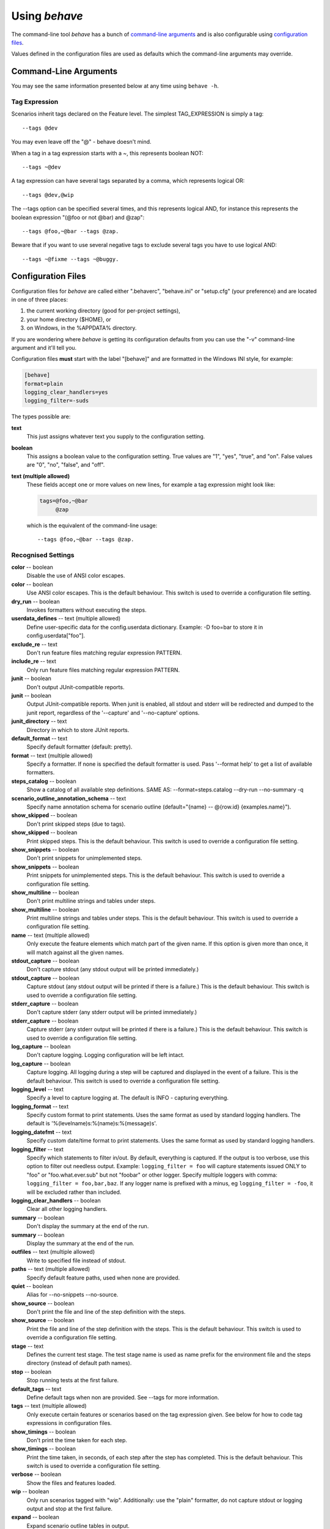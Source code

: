 ==============
Using *behave*
==============

The command-line tool *behave* has a bunch of `command-line arguments`_ and is
also configurable using `configuration files`_.

Values defined in the configuration files are used as defaults which the
command-line arguments may override.


Command-Line Arguments
======================

You may see the same information presented below at any time using ``behave
-h``.

.. option:: -c, --no-color

   Disable the use of ANSI color escapes.

.. option:: --color

   Use ANSI color escapes. This is the default behaviour. This switch
   is used to override a configuration file setting.

.. option:: -d, --dry-run

   Invokes formatters without executing the steps.

.. option:: -D, --define

   Define user-specific data for the config.userdata dictionary.
   Example: -D foo=bar to store it in config.userdata["foo"].

.. option:: -e, --exclude

   Don't run feature files matching regular expression PATTERN.

.. option:: -i, --include

   Only run feature files matching regular expression PATTERN.

.. option:: --no-junit

   Don't output JUnit-compatible reports.

.. option:: --junit

   Output JUnit-compatible reports. When junit is enabled, all stdout
   and stderr will be redirected and dumped to the junit report,
   regardless of the '--capture' and '--no-capture' options.

.. option:: --junit-directory

   Directory in which to store JUnit reports.

.. option:: -f, --format

   Specify a formatter. If none is specified the default formatter is
   used. Pass '--format help' to get a list of available formatters.

.. option:: --steps-catalog

   Show a catalog of all available step definitions. SAME AS:
   --format=steps.catalog --dry-run --no-summary -q

.. option:: -k, --no-skipped

   Don't print skipped steps (due to tags).

.. option:: --show-skipped

   Print skipped steps. This is the default behaviour. This switch is
   used to override a configuration file setting.

.. option:: --no-snippets

   Don't print snippets for unimplemented steps.

.. option:: --snippets

   Print snippets for unimplemented steps. This is the default
   behaviour. This switch is used to override a configuration file
   setting.

.. option:: -m, --no-multiline

   Don't print multiline strings and tables under steps.

.. option:: --multiline

   Print multiline strings and tables under steps. This is the default
   behaviour. This switch is used to override a configuration file
   setting.

.. option:: -n, --name

   Only execute the feature elements which match part of the given
   name. If this option is given more than once, it will match against
   all the given names.

.. option:: --no-capture

   Don't capture stdout (any stdout output will be printed
   immediately.)

.. option:: --capture

   Capture stdout (any stdout output will be printed if there is a
   failure.) This is the default behaviour. This switch is used to
   override a configuration file setting.

.. option:: --no-capture-stderr

   Don't capture stderr (any stderr output will be printed
   immediately.)

.. option:: --capture-stderr

   Capture stderr (any stderr output will be printed if there is a
   failure.) This is the default behaviour. This switch is used to
   override a configuration file setting.

.. option:: --no-logcapture

   Don't capture logging. Logging configuration will be left intact.

.. option:: --logcapture

   Capture logging. All logging during a step will be captured and
   displayed in the event of a failure. This is the default behaviour.
   This switch is used to override a configuration file setting.

.. option:: --logging-level

   Specify a level to capture logging at. The default is INFO -
   capturing everything.

.. option:: --logging-format

   Specify custom format to print statements. Uses the same format as
   used by standard logging handlers. The default is
   '%(levelname)s:%(name)s:%(message)s'.

.. option:: --logging-datefmt

   Specify custom date/time format to print statements. Uses the same
   format as used by standard logging handlers.

.. option:: --logging-filter

   Specify which statements to filter in/out. By default, everything
   is captured. If the output is too verbose, use this option to
   filter out needless output. Example: --logging-filter=foo will
   capture statements issued ONLY to foo or foo.what.ever.sub but not
   foobar or other logger. Specify multiple loggers with comma:
   filter=foo,bar,baz. If any logger name is prefixed with a minus, eg
   filter=-foo, it will be excluded rather than included.

.. option:: --logging-clear-handlers

   Clear all other logging handlers.

.. option:: --no-summary

   Don't display the summary at the end of the run.

.. option:: --summary

   Display the summary at the end of the run.

.. option:: -o, --outfile

   Write to specified file instead of stdout.

.. option:: -q, --quiet

   Alias for --no-snippets --no-source.

.. option:: -s, --no-source

   Don't print the file and line of the step definition with the
   steps.

.. option:: --show-source

   Print the file and line of the step definition with the steps. This
   is the default behaviour. This switch is used to override a
   configuration file setting.

.. option:: --stage

   Defines the current test stage. The test stage name is used as name
   prefix for the environment file and the steps directory (instead of
   default path names).

.. option:: --stop

   Stop running tests at the first failure.

.. option:: -t, --tags

   Only execute features or scenarios with tags matching
   TAG_EXPRESSION. Pass '--tags-help' for more information.

.. option:: -T, --no-timings

   Don't print the time taken for each step.

.. option:: --show-timings

   Print the time taken, in seconds, of each step after the step has
   completed. This is the default behaviour. This switch is used to
   override a configuration file setting.

.. option:: -v, --verbose

   Show the files and features loaded.

.. option:: -w, --wip

   Only run scenarios tagged with "wip". Additionally: use the "plain"
   formatter, do not capture stdout or logging output and stop at the
   first failure.

.. option:: -x, --expand

   Expand scenario outline tables in output.

.. option:: --lang

   Use keywords for a language other than English.

.. option:: --lang-list

   List the languages available for --lang.

.. option:: --lang-help

   List the translations accepted for one language.

.. option:: --tags-help

   Show help for tag expressions.

.. option:: --version

   Show version.



Tag Expression
--------------

Scenarios inherit tags declared on the Feature level. The simplest
TAG_EXPRESSION is simply a tag::

    --tags @dev

You may even leave off the "@" - behave doesn't mind.

When a tag in a tag expression starts with a ~, this represents boolean NOT::

    --tags ~@dev

A tag expression can have several tags separated by a comma, which represents
logical OR::

    --tags @dev,@wip

The --tags option can be specified several times, and this represents logical
AND, for instance this represents the boolean expression
"(@foo or not @bar) and @zap"::

    --tags @foo,~@bar --tags @zap.

Beware that if you want to use several negative tags to exclude several tags
you have to use logical AND::

    --tags ~@fixme --tags ~@buggy.


Configuration Files
===================

Configuration files for *behave* are called either ".behaverc",
"behave.ini" or "setup.cfg" (your preference) and are located in one of
three places:

1. the current working directory (good for per-project settings),
2. your home directory ($HOME), or
3. on Windows, in the %APPDATA% directory.

If you are wondering where *behave* is getting its configuration defaults
from you can use the "-v" command-line argument and it'll tell you.

Configuration files **must** start with the label "[behave]" and are
formatted in the Windows INI style, for example:

.. code-block:: ini

  [behave]
  format=plain
  logging_clear_handlers=yes
  logging_filter=-suds

The types possible are:

**text**
  This just assigns whatever text you supply to the configuration setting.

**boolean**
  This assigns a boolean value to the configuration setting. True values
  are "1", "yes", "true", and "on". False values are "0", "no", "false",
  and "off".

**text (multiple allowed)**
  These fields accept one or more values on new lines, for example a tag
  expression might look like:

  .. code-block:: ini

    tags=@foo,~@bar
         @zap

  which is the equivalent of the command-line usage::

    --tags @foo,~@bar --tags @zap.


Recognised Settings
-------------------

**color** -- boolean
   Disable the use of ANSI color escapes.
**color** -- boolean
   Use ANSI color escapes. This is the default behaviour. This switch
   is used to override a configuration file setting.
**dry_run** -- boolean
   Invokes formatters without executing the steps.
**userdata_defines** -- text (multiple allowed)
   Define user-specific data for the config.userdata dictionary.
   Example: -D foo=bar to store it in config.userdata["foo"].
**exclude_re** -- text
   Don't run feature files matching regular expression PATTERN.
**include_re** -- text
   Only run feature files matching regular expression PATTERN.
**junit** -- boolean
   Don't output JUnit-compatible reports.
**junit** -- boolean
   Output JUnit-compatible reports. When junit is enabled, all stdout
   and stderr will be redirected and dumped to the junit report,
   regardless of the '--capture' and '--no-capture' options.
**junit_directory** -- text
   Directory in which to store JUnit reports.
**default_format** -- text
   Specify default formatter (default: pretty).
**format** -- text (multiple allowed)
   Specify a formatter. If none is specified the default formatter is
   used. Pass '--format help' to get a list of available formatters.
**steps_catalog** -- boolean
   Show a catalog of all available step definitions. SAME AS:
   --format=steps.catalog --dry-run --no-summary -q
**scenario_outline_annotation_schema** -- text
   Specify name annotation schema for scenario outline
   (default="{name} -- @{row.id} {examples.name}").
**show_skipped** -- boolean
   Don't print skipped steps (due to tags).
**show_skipped** -- boolean
   Print skipped steps. This is the default behaviour. This switch is
   used to override a configuration file setting.
**show_snippets** -- boolean
   Don't print snippets for unimplemented steps.
**show_snippets** -- boolean
   Print snippets for unimplemented steps. This is the default
   behaviour. This switch is used to override a configuration file
   setting.
**show_multiline** -- boolean
   Don't print multiline strings and tables under steps.
**show_multiline** -- boolean
   Print multiline strings and tables under steps. This is the default
   behaviour. This switch is used to override a configuration file
   setting.
**name** -- text (multiple allowed)
   Only execute the feature elements which match part of the given
   name. If this option is given more than once, it will match against
   all the given names.
**stdout_capture** -- boolean
   Don't capture stdout (any stdout output will be printed
   immediately.)
**stdout_capture** -- boolean
   Capture stdout (any stdout output will be printed if there is a
   failure.) This is the default behaviour. This switch is used to
   override a configuration file setting.
**stderr_capture** -- boolean
   Don't capture stderr (any stderr output will be printed
   immediately.)
**stderr_capture** -- boolean
   Capture stderr (any stderr output will be printed if there is a
   failure.) This is the default behaviour. This switch is used to
   override a configuration file setting.
**log_capture** -- boolean
   Don't capture logging. Logging configuration will be left intact.
**log_capture** -- boolean
   Capture logging. All logging during a step will be captured and
   displayed in the event of a failure. This is the default behaviour.
   This switch is used to override a configuration file setting.
**logging_level** -- text
   Specify a level to capture logging at. The default is INFO -
   capturing everything.
**logging_format** -- text
   Specify custom format to print statements. Uses the same format as
   used by standard logging handlers. The default is
   '%(levelname)s:%(name)s:%(message)s'.
**logging_datefmt** -- text
   Specify custom date/time format to print statements. Uses the same
   format as used by standard logging handlers.
**logging_filter** -- text
   Specify which statements to filter in/out. By default, everything
   is captured. If the output is too verbose, use this option to
   filter out needless output. Example: ``logging_filter = foo`` will
   capture statements issued ONLY to "foo" or "foo.what.ever.sub" but
   not "foobar" or other logger. Specify multiple loggers with comma:
   ``logging_filter = foo,bar,baz``. If any logger name is prefixed
   with a minus, eg ``logging_filter = -foo``, it will be excluded
   rather than included.
**logging_clear_handlers** -- boolean
   Clear all other logging handlers.
**summary** -- boolean
   Don't display the summary at the end of the run.
**summary** -- boolean
   Display the summary at the end of the run.
**outfiles** -- text (multiple allowed)
   Write to specified file instead of stdout.
**paths** -- text (multiple allowed)
   Specify default feature paths, used when none are provided.
**quiet** -- boolean
   Alias for --no-snippets --no-source.
**show_source** -- boolean
   Don't print the file and line of the step definition with the
   steps.
**show_source** -- boolean
   Print the file and line of the step definition with the steps. This
   is the default behaviour. This switch is used to override a
   configuration file setting.
**stage** -- text
   Defines the current test stage. The test stage name is used as name
   prefix for the environment file and the steps directory (instead of
   default path names).
**stop** -- boolean
   Stop running tests at the first failure.
**default_tags** -- text
   Define default tags when non are provided. See --tags for more
   information.
**tags** -- text (multiple allowed)
   Only execute certain features or scenarios based on the tag
   expression given. See below for how to code tag expressions in
   configuration files.
**show_timings** -- boolean
   Don't print the time taken for each step.
**show_timings** -- boolean
   Print the time taken, in seconds, of each step after the step has
   completed. This is the default behaviour. This switch is used to
   override a configuration file setting.
**verbose** -- boolean
   Show the files and features loaded.
**wip** -- boolean
   Only run scenarios tagged with "wip". Additionally: use the "plain"
   formatter, do not capture stdout or logging output and stop at the
   first failure.
**expand** -- boolean
   Expand scenario outline tables in output.
**lang** -- text
   Use keywords for a language other than English.


